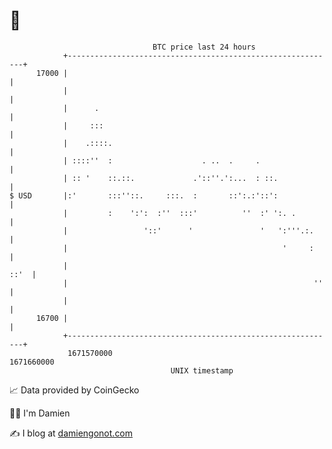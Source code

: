 * 👋

#+begin_example
                                   BTC price last 24 hours                    
               +------------------------------------------------------------+ 
         17000 |                                                            | 
               |                                                            | 
               |      .                                                     | 
               |     :::                                                    | 
               |    .::::.                                                  | 
               | ::::''  :                    . ..  .     .                 | 
               | :: '    ::.::.             .'::''.':...  : ::.             | 
   $ USD       |:'       :::''::.     :::.  :       ::':.:'::':             | 
               |         :    ':':  :''  :::'          ''  :' ':. .         | 
               |                 '::'      '               '   ':'''.:.     | 
               |                                                '     :     | 
               |                                                       ::'  | 
               |                                                       ''   | 
               |                                                            | 
         16700 |                                                            | 
               +------------------------------------------------------------+ 
                1671570000                                        1671660000  
                                       UNIX timestamp                         
#+end_example
📈 Data provided by CoinGecko

🧑‍💻 I'm Damien

✍️ I blog at [[https://www.damiengonot.com][damiengonot.com]]
